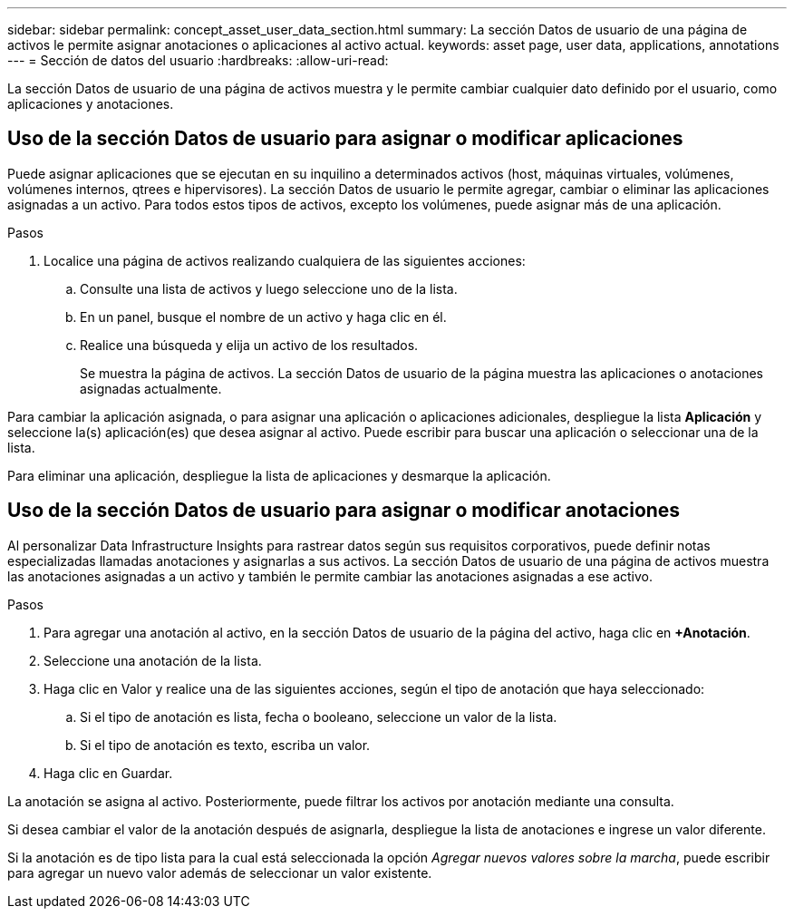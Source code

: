 ---
sidebar: sidebar 
permalink: concept_asset_user_data_section.html 
summary: La sección Datos de usuario de una página de activos le permite asignar anotaciones o aplicaciones al activo actual. 
keywords: asset page, user data, applications, annotations 
---
= Sección de datos del usuario
:hardbreaks:
:allow-uri-read: 


[role="lead"]
La sección Datos de usuario de una página de activos muestra y le permite cambiar cualquier dato definido por el usuario, como aplicaciones y anotaciones.



== Uso de la sección Datos de usuario para asignar o modificar aplicaciones

Puede asignar aplicaciones que se ejecutan en su inquilino a determinados activos (host, máquinas virtuales, volúmenes, volúmenes internos, qtrees e hipervisores).  La sección Datos de usuario le permite agregar, cambiar o eliminar las aplicaciones asignadas a un activo.  Para todos estos tipos de activos, excepto los volúmenes, puede asignar más de una aplicación.

.Pasos
. Localice una página de activos realizando cualquiera de las siguientes acciones:
+
.. Consulte una lista de activos y luego seleccione uno de la lista.
.. En un panel, busque el nombre de un activo y haga clic en él.
.. Realice una búsqueda y elija un activo de los resultados.
+
Se muestra la página de activos.  La sección Datos de usuario de la página muestra las aplicaciones o anotaciones asignadas actualmente.





Para cambiar la aplicación asignada, o para asignar una aplicación o aplicaciones adicionales, despliegue la lista *Aplicación* y seleccione la(s) aplicación(es) que desea asignar al activo.  Puede escribir para buscar una aplicación o seleccionar una de la lista.

Para eliminar una aplicación, despliegue la lista de aplicaciones y desmarque la aplicación.



== Uso de la sección Datos de usuario para asignar o modificar anotaciones

Al personalizar Data Infrastructure Insights para rastrear datos según sus requisitos corporativos, puede definir notas especializadas llamadas anotaciones y asignarlas a sus activos.  La sección Datos de usuario de una página de activos muestra las anotaciones asignadas a un activo y también le permite cambiar las anotaciones asignadas a ese activo.

.Pasos
. Para agregar una anotación al activo, en la sección Datos de usuario de la página del activo, haga clic en *+Anotación*.
. Seleccione una anotación de la lista.
. Haga clic en Valor y realice una de las siguientes acciones, según el tipo de anotación que haya seleccionado:
+
.. Si el tipo de anotación es lista, fecha o booleano, seleccione un valor de la lista.
.. Si el tipo de anotación es texto, escriba un valor.


. Haga clic en Guardar.


La anotación se asigna al activo.  Posteriormente, puede filtrar los activos por anotación mediante una consulta.

Si desea cambiar el valor de la anotación después de asignarla, despliegue la lista de anotaciones e ingrese un valor diferente.

Si la anotación es de tipo lista para la cual está seleccionada la opción _Agregar nuevos valores sobre la marcha_, puede escribir para agregar un nuevo valor además de seleccionar un valor existente.
